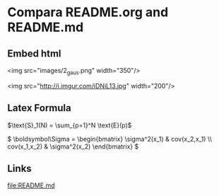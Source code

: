 * Compara README.org and README.md  
** Embed html

<img src="images/2_gaus.png" width="350"/>

<img src="http://i.imgur.com/iDNiL13.jpg" width="200"/>
   
** Latex Formula
   
$\text{S}_1(N) = \sum_{p=1}^N \text{E}(p)$

\(
 \boldsymbol\Sigma = \begin{bmatrix}
 \sigma^2(x_1) & cov(x_2,x_1) \\
 cov(x_1,x_2) &  \sigma^2(x_2)
\end{bmatrix}
\)

** Links

   [[file:README.md]]
